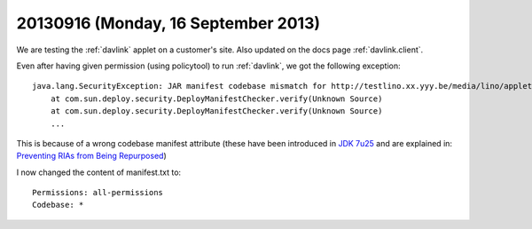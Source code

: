 ====================================
20130916 (Monday, 16 September 2013)
====================================


We are
testing the :ref:`davlink` applet on a customer's site.
Also updated on the docs page :ref:`davlink.client`.

Even after having given permission (using policytool)
to run :ref:`davlink`, 
we got  the following  exception::

    java.lang.SecurityException: JAR manifest codebase mismatch for http://testlino.xx.yyy.be/media/lino/applets/DavLink.jar
        at com.sun.deploy.security.DeployManifestChecker.verify(Unknown Source)
        at com.sun.deploy.security.DeployManifestChecker.verify(Unknown Source)
        ...

This is because of a wrong codebase manifest attribute
(these have been introduced in 
`JDK 7u25
<http://www.oracle.com/technetwork/java/javase/7u25-relnotes-1955741.html#jar-att>`__
and are explained in:
`Preventing RIAs from Being Repurposed
<http://docs.oracle.com/javase/7/docs/technotes/guides/jweb/no_redeploy.html>`_)

I now changed the content of manifest.txt to::

  Permissions: all-permissions
  Codebase: *


